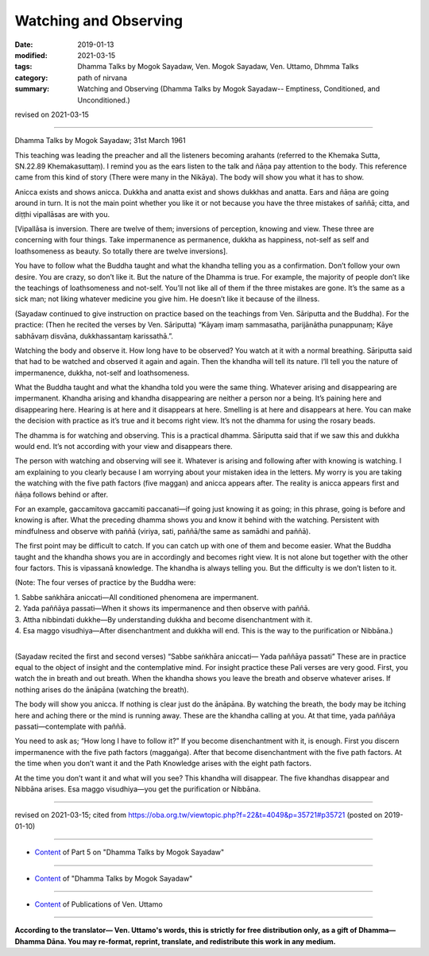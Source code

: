 ==========================================
Watching and Observing
==========================================

:date: 2019-01-13
:modified: 2021-03-15
:tags: Dhamma Talks by Mogok Sayadaw, Ven. Mogok Sayadaw, Ven. Uttamo, Dhmma Talks
:category: path of nirvana
:summary: Watching and Observing (Dhamma Talks by Mogok Sayadaw-- Emptiness, Conditioned, and Unconditioned.)

revised on 2021-03-15

------

Dhamma Talks by Mogok Sayadaw; 31st March 1961

This teaching was leading the preacher and all the listeners becoming arahants (referred to the Khemaka Sutta, SN.22.89 Khemakasuttaṃ). I remind you as the ears listen to the talk and ñāṇa pay attention to the body. This reference came from this kind of story (There were many in the Nikāya). The body will show you what it has to show. 

Anicca exists and shows anicca. Dukkha and anatta exist and shows dukkhas and anatta. Ears and ñāṇa are going around in turn. It is not the main point whether you like it or not because you have the three mistakes of saññā; citta, and diṭṭhi vipallāsas are with you.

[Vipallāsa is inversion. There are twelve of them; inversions of perception, knowing and view. These three are concerning with four things. Take impermanence as permanence, dukkha as happiness, not-self as self and loathsomeness as beauty. So totally there are twelve inversions]. 

You have to follow what the Buddha taught and what the khandha telling you as a confirmation. Don’t follow your own desire. You are crazy, so don’t like it. But the nature of the Dhamma is true. For example, the majority of people don’t like the teachings of loathsomeness and not-self. You’ll not like all of them if the three mistakes are gone. It’s the same as a sick man; not liking whatever medicine you give him. He doesn’t like it because of the illness. 

(Sayadaw continued to give instruction on practice based on the teachings from Ven. Sāriputta and the Buddha). For the practice: (Then he recited the verses by Ven. Sāriputta) “Kāyaṃ imaṃ sammasatha, parijānātha punappunaṃ; Kāye sabhāvaṃ disvāna, dukkhassantaṃ karissathā.”.

Watching the body and observe it. How long have to be observed? You watch at it with a normal breathing. Sāriputta said that had to be watched and observed it again and again. Then the khandha will tell its nature. I’ll tell you the nature of impermanence, dukkha, not-self and loathsomeness. 

What the Buddha taught and what the khandha told you were the same thing. Whatever arising and disappearing are impermanent. Khandha arising and khandha disappearing are neither a person nor a being. It’s paining here and disappearing here. Hearing is at here and it disappears at here. Smelling is at here and disappears at here. You can make the decision with practice as it’s true and it becoms right view. It’s not the dhamma for using the rosary beads. 

The dhamma is for watching and observing. This is a practical dhamma. Sāriputta said that if we saw this and dukkha would end. It’s not according with your view and disappears there. 

The person with watching and observing will see it. Whatever is arising and following after with knowing is watching. I am explaining to you clearly because I am worrying about your mistaken idea in the letters. My worry is you are taking the watching with the five path factors (five maggan) and anicca appears after. The reality is anicca appears first and ñāṇa follows behind or after. 

For an example, gaccamitova gaccamiti paccanati—if going just knowing it as going; in this phrase, going is before and knowing is after. What the preceding dhamma shows you and know it behind with the watching. Persistent with mindfulness and observe with paññā (viriya, sati, paññā/the same as samādhi and paññā).

The first point may be difficult to catch. If you can catch up with one of them and become easier. What the Buddha taught and the khandha shows you are in accordingly and becomes right view. It is not alone but together with the other four factors. This is vipassanā knowledge. The khandha is always telling you. But the difficulty is we don’t listen to it. 

(Note: The four verses of practice by the Buddha were:

| 1. Sabbe saṅkhāra aniccati—All conditioned phenomena are impermanent. 
| 2. Yada paññāya passati—When it shows its impermanence and then observe with paññā. 
| 3. Attha nibbindati dukkhe—By understanding dukkha and become disenchantment with it. 
| 4. Esa maggo visudhiya—After disenchantment and dukkha will end. This is the way to the purification or Nibbāna.)
| 

(Sayadaw recited the first and second verses) “Sabbe saṅkhāra aniccati— Yada paññāya passati” These are in practice equal to the object of insight and the contemplative mind. For insight practice these Pali verses are very good. First, you watch the in breath and out breath. When the khandha shows you leave the breath and observe whatever arises. If nothing arises do the ānāpāna (watching the breath). 

The body will show you anicca. If nothing is clear just do the ānāpāna. By watching the breath, the body may be itching here and aching there or the mind is running away. These are the khandha calling at you. At that time, yada paññāya passati—contemplate with paññā. 

You need to ask as; “How long I have to follow it?” If you become disenchantment with it, is enough. First you discern impermanence with the five path factors (maggaṅga). After that become disenchantment with the five path factors. At the time when you don’t want it and the Path Knowledge arises with the eight path factors. 

At the time you don’t want it and what will you see? This khandha will disappear. The five khandhas disappear and Nibbāna arises. Esa maggo visudhiya—you get the purification or Nibbāna.

------

revised on 2021-03-15; cited from https://oba.org.tw/viewtopic.php?f=22&t=4049&p=35721#p35721 (posted on 2019-01-10)

------

- `Content <{filename}pt05-content-of-part05%zh.rst>`__ of Part 5 on "Dhamma Talks by Mogok Sayadaw"

------

- `Content <{filename}content-of-dhamma-talks-by-mogok-sayadaw%zh.rst>`__ of "Dhamma Talks by Mogok Sayadaw"

------

- `Content <{filename}../publication-of-ven-uttamo%zh.rst>`__ of Publications of Ven. Uttamo

------

**According to the translator— Ven. Uttamo's words, this is strictly for free distribution only, as a gift of Dhamma—Dhamma Dāna. You may re-format, reprint, translate, and redistribute this work in any medium.**

..
  2021-03-15 rev. proofread by bhante
  07-25 rev. proofread by bhante
  2019-01-13  create rst
  https://mogokdhammatalks.blog/